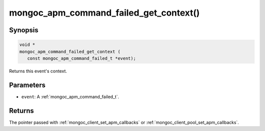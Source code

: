 .. _mongoc_apm_command_failed_get_context

mongoc_apm_command_failed_get_context()
=======================================

Synopsis
--------

.. code-block:: c

  void *
  mongoc_apm_command_failed_get_context (
     const mongoc_apm_command_failed_t *event);

Returns this event's context.

Parameters
----------

* ``event``: A :ref:`mongoc_apm_command_failed_t`.

Returns
-------

The pointer passed with :ref:`mongoc_client_set_apm_callbacks` or :ref:`mongoc_client_pool_set_apm_callbacks`.

.. seealso::

  | :doc:`Introduction to Application Performance Monitoring <application-performance-monitoring>`

